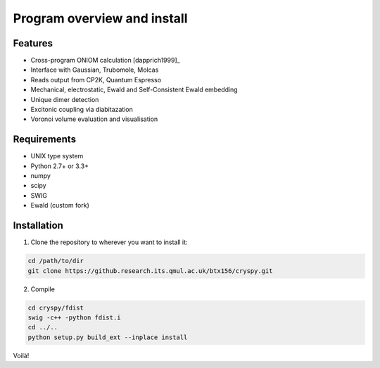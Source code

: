 Program overview and install
############################


Features
========

* Cross-program ONIOM calculation [dapprich1999]_
* Interface with Gaussian, Trubomole, Molcas
* Reads output from CP2K, Quantum Espresso
* Mechanical, electrostatic, Ewald and Self-Consistent Ewald embedding
* Unique dimer detection
* Excitonic coupling via diabitazation
* Voronoi volume evaluation and visualisation

Requirements
============

* UNIX type system
* Python 2.7+ or 3.3+
* numpy
* scipy
* SWIG
* Ewald (custom fork)

Installation
============

1. Clone the repository to wherever you want to install it:

.. code-block:: bash

   cd /path/to/dir
   git clone https://github.research.its.qmul.ac.uk/btx156/cryspy.git

2. Compile

.. code-block:: bash

  cd cryspy/fdist
  swig -c++ -python fdist.i
  cd ../..
  python setup.py build_ext --inplace install

Voilà!


